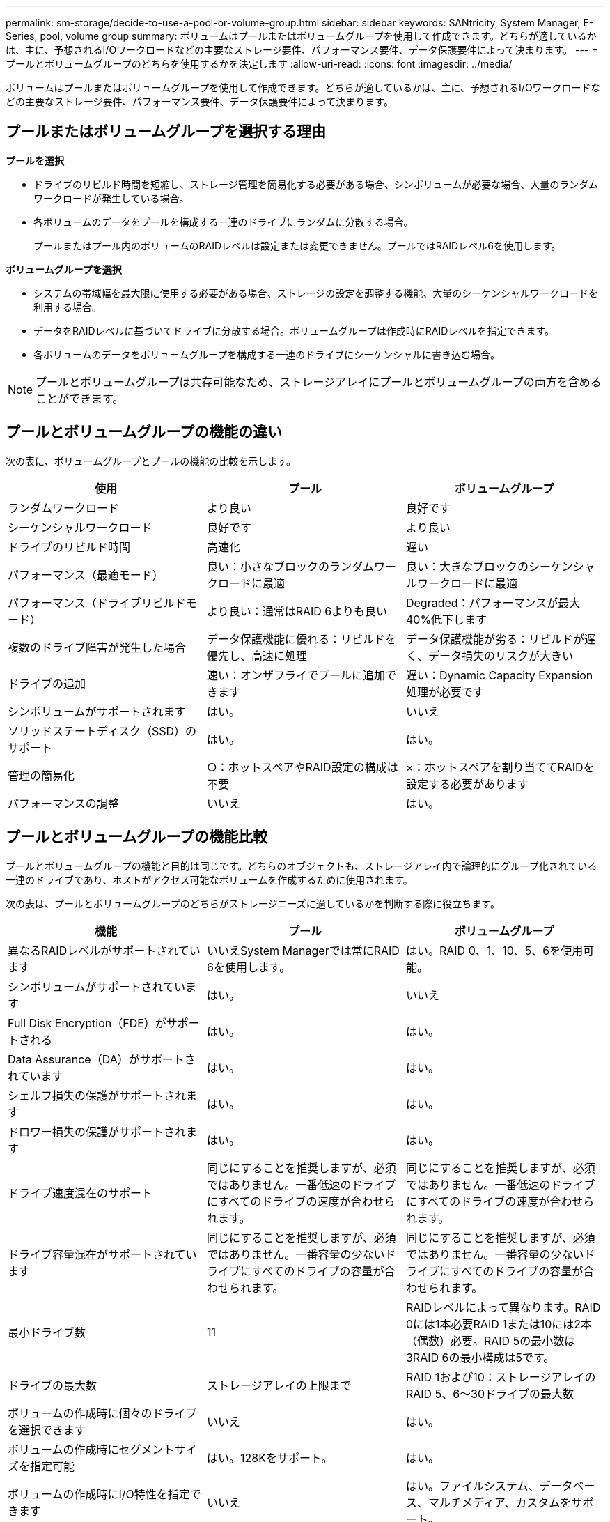 ---
permalink: sm-storage/decide-to-use-a-pool-or-volume-group.html 
sidebar: sidebar 
keywords: SANtricity, System Manager, E-Series, pool, volume group 
summary: ボリュームはプールまたはボリュームグループを使用して作成できます。どちらが適しているかは、主に、予想されるI/Oワークロードなどの主要なストレージ要件、パフォーマンス要件、データ保護要件によって決まります。 
---
= プールとボリュームグループのどちらを使用するかを決定します
:allow-uri-read: 
:icons: font
:imagesdir: ../media/


[role="lead"]
ボリュームはプールまたはボリュームグループを使用して作成できます。どちらが適しているかは、主に、予想されるI/Oワークロードなどの主要なストレージ要件、パフォーマンス要件、データ保護要件によって決まります。



== プールまたはボリュームグループを選択する理由

*プールを選択*

* ドライブのリビルド時間を短縮し、ストレージ管理を簡易化する必要がある場合、シンボリュームが必要な場合、大量のランダムワークロードが発生している場合。
* 各ボリュームのデータをプールを構成する一連のドライブにランダムに分散する場合。
+
プールまたはプール内のボリュームのRAIDレベルは設定または変更できません。プールではRAIDレベル6を使用します。



*ボリュームグループを選択*

* システムの帯域幅を最大限に使用する必要がある場合、ストレージの設定を調整する機能、大量のシーケンシャルワークロードを利用する場合。
* データをRAIDレベルに基づいてドライブに分散する場合。ボリュームグループは作成時にRAIDレベルを指定できます。
* 各ボリュームのデータをボリュームグループを構成する一連のドライブにシーケンシャルに書き込む場合。


[NOTE]
====
プールとボリュームグループは共存可能なため、ストレージアレイにプールとボリュームグループの両方を含めることができます。

====


== プールとボリュームグループの機能の違い

次の表に、ボリュームグループとプールの機能の比較を示します。

[cols="1a,1a,1a"]
|===
| 使用 | プール | ボリュームグループ 


 a| 
ランダムワークロード
 a| 
より良い
 a| 
良好です



 a| 
シーケンシャルワークロード
 a| 
良好です
 a| 
より良い



 a| 
ドライブのリビルド時間
 a| 
高速化
 a| 
遅い



 a| 
パフォーマンス（最適モード）
 a| 
良い：小さなブロックのランダムワークロードに最適
 a| 
良い：大きなブロックのシーケンシャルワークロードに最適



 a| 
パフォーマンス（ドライブリビルドモード）
 a| 
より良い：通常はRAID 6よりも良い
 a| 
Degraded：パフォーマンスが最大40%低下します



 a| 
複数のドライブ障害が発生した場合
 a| 
データ保護機能に優れる：リビルドを優先し、高速に処理
 a| 
データ保護機能が劣る：リビルドが遅く、データ損失のリスクが大きい



 a| 
ドライブの追加
 a| 
速い：オンザフライでプールに追加できます
 a| 
遅い：Dynamic Capacity Expansion処理が必要です



 a| 
シンボリュームがサポートされます
 a| 
はい。
 a| 
いいえ



 a| 
ソリッドステートディスク（SSD）のサポート
 a| 
はい。
 a| 
はい。



 a| 
管理の簡易化
 a| 
○：ホットスペアやRAID設定の構成は不要
 a| 
×：ホットスペアを割り当ててRAIDを設定する必要があります



 a| 
パフォーマンスの調整
 a| 
いいえ
 a| 
はい。

|===


== プールとボリュームグループの機能比較

プールとボリュームグループの機能と目的は同じです。どちらのオブジェクトも、ストレージアレイ内で論理的にグループ化されている一連のドライブであり、ホストがアクセス可能なボリュームを作成するために使用されます。

次の表は、プールとボリュームグループのどちらがストレージニーズに適しているかを判断する際に役立ちます。

[cols="1a,1a,1a"]
|===
| 機能 | プール | ボリュームグループ 


 a| 
異なるRAIDレベルがサポートされています
 a| 
いいえSystem Managerでは常にRAID 6を使用します。
 a| 
はい。RAID 0、1、10、5、6を使用可能。



 a| 
シンボリュームがサポートされています
 a| 
はい。
 a| 
いいえ



 a| 
Full Disk Encryption（FDE）がサポートされる
 a| 
はい。
 a| 
はい。



 a| 
Data Assurance（DA）がサポートされています
 a| 
はい。
 a| 
はい。



 a| 
シェルフ損失の保護がサポートされます
 a| 
はい。
 a| 
はい。



 a| 
ドロワー損失の保護がサポートされます
 a| 
はい。
 a| 
はい。



 a| 
ドライブ速度混在のサポート
 a| 
同じにすることを推奨しますが、必須ではありません。一番低速のドライブにすべてのドライブの速度が合わせられます。
 a| 
同じにすることを推奨しますが、必須ではありません。一番低速のドライブにすべてのドライブの速度が合わせられます。



 a| 
ドライブ容量混在がサポートされています
 a| 
同じにすることを推奨しますが、必須ではありません。一番容量の少ないドライブにすべてのドライブの容量が合わせられます。
 a| 
同じにすることを推奨しますが、必須ではありません。一番容量の少ないドライブにすべてのドライブの容量が合わせられます。



 a| 
最小ドライブ数
 a| 
11
 a| 
RAIDレベルによって異なります。RAID 0には1本必要RAID 1または10には2本（偶数）必要。RAID 5の最小数は3RAID 6の最小構成は5です。



 a| 
ドライブの最大数
 a| 
ストレージアレイの上限まで
 a| 
RAID 1および10：ストレージアレイのRAID 5、6～30ドライブの最大数



 a| 
ボリュームの作成時に個々のドライブを選択できます
 a| 
いいえ
 a| 
はい。



 a| 
ボリュームの作成時にセグメントサイズを指定可能
 a| 
はい。128Kをサポート。
 a| 
はい。



 a| 
ボリュームの作成時にI/O特性を指定できます
 a| 
いいえ
 a| 
はい。ファイルシステム、データベース、マルチメディア、カスタムをサポート。



 a| 
ドライブ障害からの保護
 a| 
プール内の各ドライブの予約済み容量を使用し、再構築にかかる時間を短縮。
 a| 
ホットスペアドライブを使用します。再構築はドライブのIOPSによって制限されます。



 a| 
容量制限に達したときの警告
 a| 
はい。使用済み容量が最大容量の一定の割合に達したときにアラートを設定できる。
 a| 
いいえ



 a| 
別のストレージアレイへの移行をサポート
 a| 
いいえ最初にボリュームグループに移行する必要があります。
 a| 
はい。



 a| 
動的セグメントサイズ（DSS）
 a| 
いいえ
 a| 
はい。



 a| 
RAIDレベルを変更できます
 a| 
いいえ
 a| 
はい。



 a| 
ボリュームの拡張（容量の拡張）
 a| 
はい。
 a| 
はい。



 a| 
容量の拡張（容量の追加）
 a| 
はい。
 a| 
はい。



 a| 
容量の削減
 a| 
はい。
 a| 
いいえ

|===
[NOTE]
====
ドライブタイプ（HDD、SSD）の混在は、プールでもボリュームグループでもサポートされていません。

====